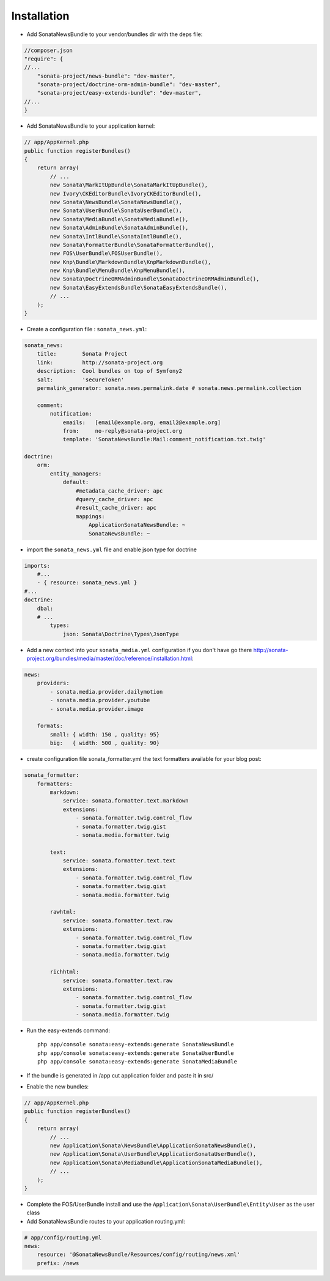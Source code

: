 Installation
============

* Add SonataNewsBundle to your vendor/bundles dir with the deps file::

.. code-block:: php

    //composer.json
    "require": {
    //...
        "sonata-project/news-bundle": "dev-master",
        "sonata-project/doctrine-orm-admin-bundle": "dev-master",
        "sonata-project/easy-extends-bundle": "dev-master",
    //...
    }


* Add SonataNewsBundle to your application kernel::

.. code-block:: php

    // app/AppKernel.php
    public function registerBundles()
    {
        return array(
            // ...
            new Sonata\MarkItUpBundle\SonataMarkItUpBundle(),
            new Ivory\CKEditorBundle\IvoryCKEditorBundle(),
            new Sonata\NewsBundle\SonataNewsBundle(),
            new Sonata\UserBundle\SonataUserBundle(),
            new Sonata\MediaBundle\SonataMediaBundle(),
            new Sonata\AdminBundle\SonataAdminBundle(),
            new Sonata\IntlBundle\SonataIntlBundle(),
            new Sonata\FormatterBundle\SonataFormatterBundle(),
            new FOS\UserBundle\FOSUserBundle(),
            new Knp\Bundle\MarkdownBundle\KnpMarkdownBundle(),
            new Knp\Bundle\MenuBundle\KnpMenuBundle(),
            new Sonata\DoctrineORMAdminBundle\SonataDoctrineORMAdminBundle(),
            new Sonata\EasyExtendsBundle\SonataEasyExtendsBundle(),
            // ...
        );
    }

* Create a configuration file : ``sonata_news.yml``::

.. code-block:: yaml

    sonata_news:
        title:        Sonata Project
        link:         http://sonata-project.org
        description:  Cool bundles on top of Symfony2
        salt:         'secureToken'
        permalink_generator: sonata.news.permalink.date # sonata.news.permalink.collection

        comment:
            notification:
                emails:   [email@example.org, email2@example.org]
                from:     no-reply@sonata-project.org
                template: 'SonataNewsBundle:Mail:comment_notification.txt.twig'

    doctrine:
        orm:
            entity_managers:
                default:
                    #metadata_cache_driver: apc
                    #query_cache_driver: apc
                    #result_cache_driver: apc
                    mappings:
                        ApplicationSonataNewsBundle: ~
                        SonataNewsBundle: ~

* import the ``sonata_news.yml`` file and enable json type for doctrine ::

.. code-block:: yaml

    imports:
        #...
        - { resource: sonata_news.yml }
    #...
    doctrine:
        dbal:
        # ...
            types:
                json: Sonata\Doctrine\Types\JsonType

* Add a new context into your ``sonata_media.yml`` configuration if you don't have go there http://sonata-project.org/bundles/media/master/doc/reference/installation.html::

.. code-block:: yaml

    news:
        providers:
            - sonata.media.provider.dailymotion
            - sonata.media.provider.youtube
            - sonata.media.provider.image

        formats:
            small: { width: 150 , quality: 95}
            big:   { width: 500 , quality: 90}

* create configuration file sonata_formatter.yml the text formatters available for your blog post::

.. code-block:: yaml

    sonata_formatter:
        formatters:
            markdown:
                service: sonata.formatter.text.markdown
                extensions:
                    - sonata.formatter.twig.control_flow
                    - sonata.formatter.twig.gist
                    - sonata.media.formatter.twig

            text:
                service: sonata.formatter.text.text
                extensions:
                    - sonata.formatter.twig.control_flow
                    - sonata.formatter.twig.gist
                    - sonata.media.formatter.twig

            rawhtml:
                service: sonata.formatter.text.raw
                extensions:
                    - sonata.formatter.twig.control_flow
                    - sonata.formatter.twig.gist
                    - sonata.media.formatter.twig

            richhtml:
                service: sonata.formatter.text.raw
                extensions:
                    - sonata.formatter.twig.control_flow
                    - sonata.formatter.twig.gist
                    - sonata.media.formatter.twig


* Run the easy-extends command::

    php app/console sonata:easy-extends:generate SonataNewsBundle
    php app/console sonata:easy-extends:generate SonataUserBundle
    php app/console sonata:easy-extends:generate SonataMediaBundle

* If the bundle is generated in /app cut application folder and paste it in src/
* Enable the new bundles::

.. code-block:: php

    // app/AppKernel.php
    public function registerBundles()
    {
        return array(
            // ...
            new Application\Sonata\NewsBundle\ApplicationSonataNewsBundle(),
            new Application\Sonata\UserBundle\ApplicationSonataUserBundle(),
            new Application\Sonata\MediaBundle\ApplicationSonataMediaBundle(),
            // ...
        );
    }

* Complete the FOS/UserBundle install and use the ``Application\Sonata\UserBundle\Entity\User`` as the user class

* Add SonataNewsBundle routes to your application routing.yml::

.. code-block:: yaml

    # app/config/routing.yml
    news:
        resource: '@SonataNewsBundle/Resources/config/routing/news.xml'
        prefix: /news


